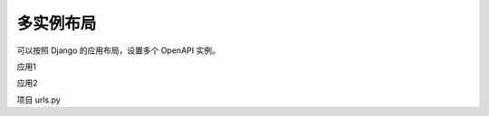 多实例布局
==========

可以按照 Django 的应用布局，设置多个 OpenAPI 实例。

应用1

.. oasis-literalinclude:: layout_multi_instances app1/urls.py

应用2

.. oasis-literalinclude:: layout_multi_instances app2/urls.py

项目 urls.py

.. oasis-literalinclude:: layout_multi_instances urls.py

.. oasis-swaggerui:: layout_multi_instances
